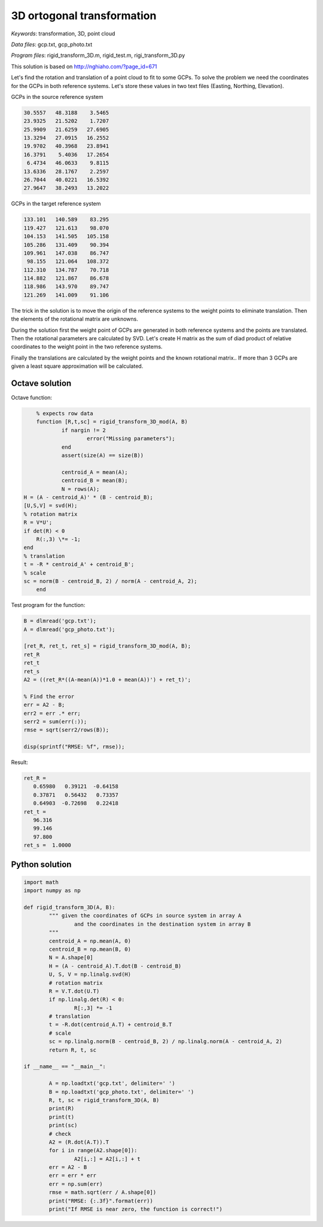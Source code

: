 3D ortogonal transformation
===========================

*Keywords*: transformation, 3D, point cloud

*Data files*: gcp.txt, gcp_photo.txt

*Program files*: rigid_transform_3D.m, rigid_test.m, rigi_transform_3D.py

This solution is based on http://nghiaho.com/?page_id=671

Let's find the rotation and translation of a point cloud to fit to some GCPs.
To solve the problem we need the coordinates for the GCPs in both reference 
systems. Let's store these values in two text files (Easting, Northing, Elevation).

GCPs in the source reference system

.. code:: 

    30.5557   48.3188    3.5465
    23.9325   21.5202    1.7207
    25.9909   21.6259   27.6905
    13.3294   27.0915   16.2552
    19.9702   40.3968   23.8941
    16.3791    5.4036   17.2654
     6.4734   46.0633    9.8115
    13.6336   28.1767    2.2597
    26.7044   40.0221   16.5392
    27.9647   38.2493   13.2022

GCPs in the target reference system

.. code::

    133.101   140.589    83.295
    119.427   121.613    98.070
    104.153   141.505   105.158
    105.286   131.409    90.394
    109.961   147.038    86.747
     98.155   121.064   108.372
    112.310   134.787    70.718
    114.882   121.867    86.678
    118.986   143.970    89.747
    121.269   141.009    91.106

The trick in the solution is to move the origin of the reference systems to 
the weight points to eliminate translation. Then the elements of the rotational matrix
are unknowns.

During the solution first the weight point of GCPs are generated in both 
reference systems and the points are translated. Then the rotational parameters 
are calculated by SVD. Let's create H matrix as the sum of diad product of 
relative coordinates to the weight point in the two reference systems.

Finally the translations are calculated by the weight points and the known
rotational matrix..
If more than 3 GCPs are given a least square approximation will be calculated.

Octave solution
---------------

Octave function:

.. code:: octave

	% expects row data
	function [R,t,sc] = rigid_transform_3D_mod(A, B)
		if nargin != 2
			error("Missing parameters");
		end
		assert(size(A) == size(B))

		centroid_A = mean(A);
		centroid_B = mean(B);
		N = rows(A);
    H = (A - centroid_A)' * (B - centroid_B);
    [U,S,V] = svd(H);
    % rotation matrix
    R = V*U';
    if det(R) < 0
        R(:,3) \*= -1;
    end
    % translation
    t = -R * centroid_A' + centroid_B';
    % scale
    sc = norm(B - centroid_B, 2) / norm(A - centroid_A, 2);
	end

Test program for the function:

.. code:: octave

	B = dlmread('gcp.txt');
	A = dlmread('gcp_photo.txt');

	[ret_R, ret_t, ret_s] = rigid_transform_3D_mod(A, B);
	ret_R
	ret_t
	ret_s
	A2 = ((ret_R*((A-mean(A))*1.0 + mean(A))') + ret_t)';

	% Find the error
	err = A2 - B;
	err2 = err .* err;
	serr2 = sum(err(:));
	rmse = sqrt(serr2/rows(B));

	disp(sprintf("RMSE: %f", rmse));

Result:

.. code::

	ret_R =
	   0.65980   0.39121  -0.64158
	   0.37871   0.56432   0.73357
	   0.64903  -0.72698   0.22418
	ret_t =
	   96.316
	   99.146
	   97.800
	ret_s =  1.0000

Python solution
---------------

.. code:: python

	import math
	import numpy as np

	def rigid_transform_3D(A, B):
		""" given the coordinates of GCPs in source system in array A
			and the coordinates in the destination system in array B
		"""
		centroid_A = np.mean(A, 0)
		centroid_B = np.mean(B, 0)
		N = A.shape[0]
		H = (A - centroid_A).T.dot(B - centroid_B)
		U, S, V = np.linalg.svd(H)
		# rotation matrix
		R = V.T.dot(U.T)
		if np.linalg.det(R) < 0:
			R[:,3] *= -1
		# translation
		t = -R.dot(centroid_A.T) + centroid_B.T
		# scale
		sc = np.linalg.norm(B - centroid_B, 2) / np.linalg.norm(A - centroid_A, 2)
		return R, t, sc

	if __name__ == "__main__":

		A = np.loadtxt('gcp.txt', delimiter=' ')
		B = np.loadtxt('gcp_photo.txt', delimiter=' ')
		R, t, sc = rigid_transform_3D(A, B)
		print(R)
		print(t)
		print(sc)
		# check
		A2 = (R.dot(A.T)).T
		for i in range(A2.shape[0]):
			A2[i,:] = A2[i,:] + t
		err = A2 - B
		err = err * err
		err = np.sum(err)
		rmse = math.sqrt(err / A.shape[0])
		print("RMSE: {:.3f}".format(err))
		print("If RMSE is near zero, the function is correct!")
